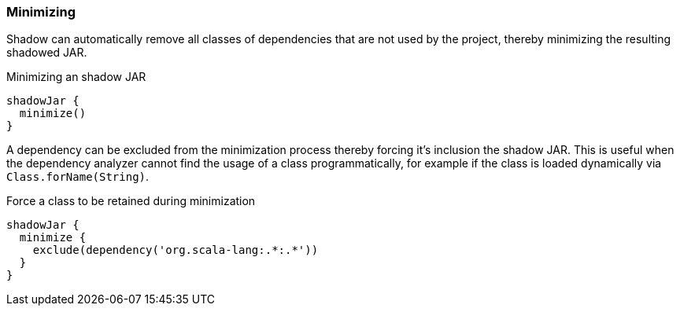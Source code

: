 === Minimizing

Shadow can automatically remove all classes of dependencies that are not used by the project, thereby minimizing the resulting shadowed JAR.

.Minimizing an shadow JAR
[source,groovy,indent=0]
----
shadowJar {
  minimize()
}
----

A dependency can be excluded from the minimization process thereby forcing it's inclusion the shadow JAR.
This is useful when the dependency analyzer cannot find the usage of a class programmatically, for example if the class
is loaded dynamically via `Class.forName(String)`.

.Force a class to be retained during minimization
[source,groovy,indent=0]
----
shadowJar {
  minimize {
    exclude(dependency('org.scala-lang:.*:.*'))
  }
}
----
